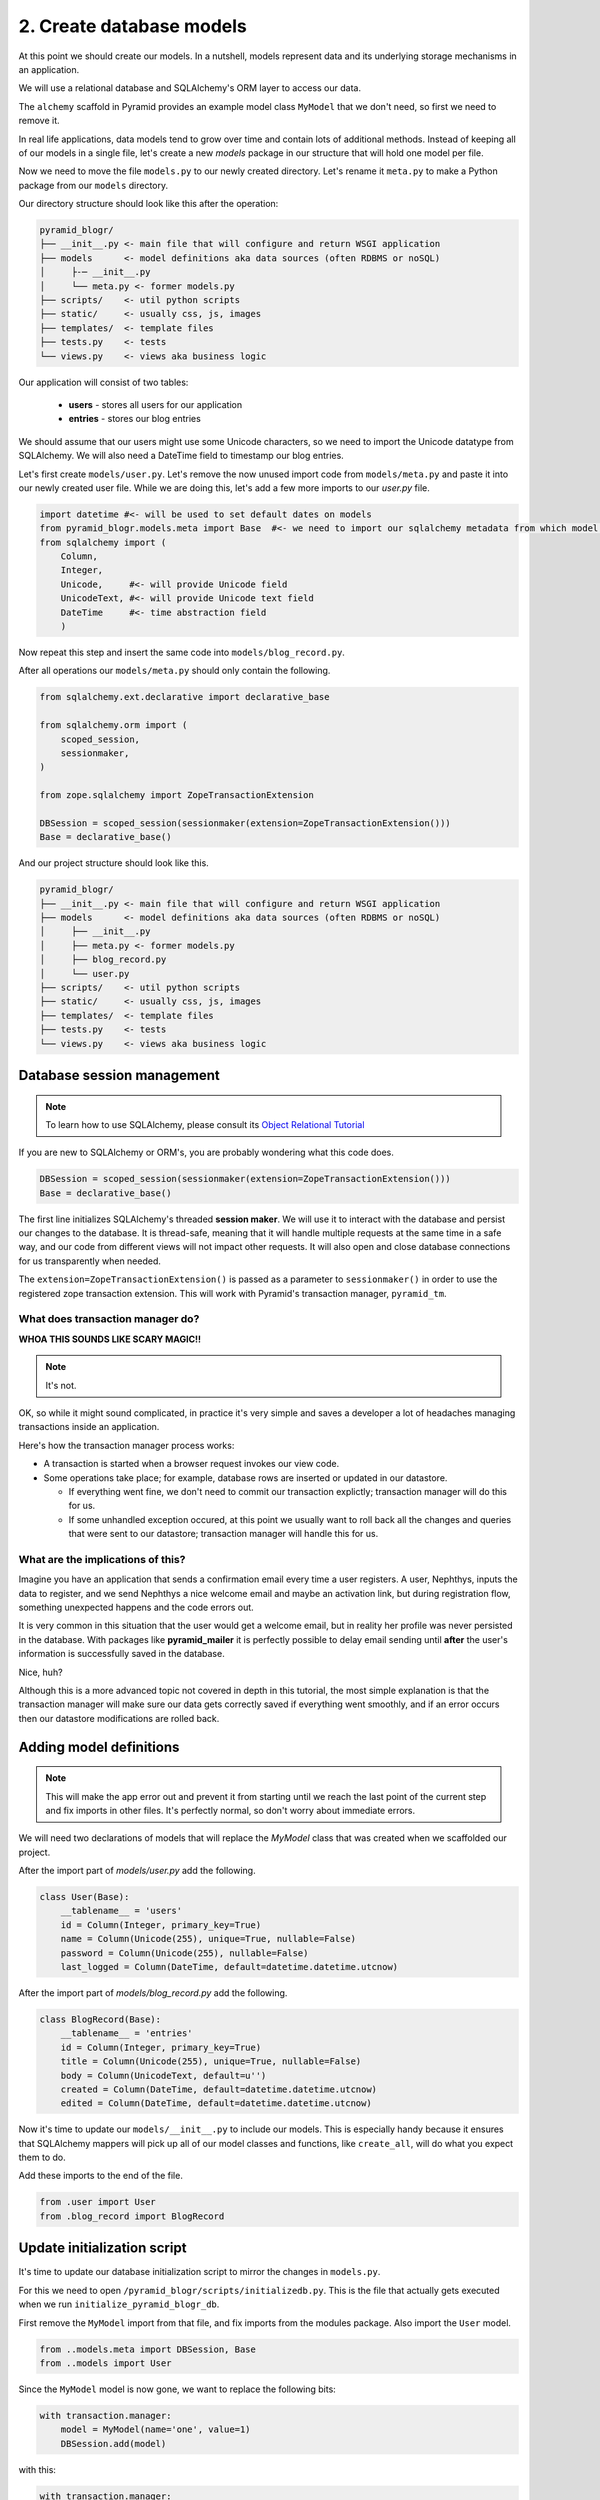 .. _blogr_basic_models:

=========================
2. Create database models
=========================

At this point we should create our models. In a nutshell, models represent data
and its underlying storage mechanisms in an application.

We will use a relational database and SQLAlchemy's ORM layer to access our
data.

The ``alchemy`` scaffold in Pyramid provides an example model class ``MyModel``
that we don't need, so first we need to remove it.

In real life applications, data models tend to grow over time and contain lots
of additional methods. Instead of keeping all of our models in a single file,
let's create a new `models` package in our structure that will hold one model
per file.

Now we need to move the file ``models.py`` to our newly created directory.
Let's rename it ``meta.py`` to make a Python package from our ``models``
directory.

Our directory structure should look like this after the operation:

.. code-block:: text

    pyramid_blogr/
    ├── __init__.py <- main file that will configure and return WSGI application
    ├── models      <- model definitions aka data sources (often RDBMS or noSQL)
    │     ├-─ __init__.py
    │     └── meta.py <- former models.py
    ├── scripts/    <- util python scripts
    ├── static/     <- usually css, js, images
    ├── templates/  <- template files
    ├── tests.py    <- tests
    └── views.py    <- views aka business logic

Our application will consist of two tables:

    * **users** - stores all users for our application
    * **entries** - stores our blog entries

We should assume that our users might use some Unicode characters, so we need
to import the Unicode datatype from SQLAlchemy. We will also need a DateTime
field to timestamp our blog entries.

Let's first create ``models/user.py``. Let's remove the now unused import code
from ``models/meta.py`` and paste it into our newly created user file. While we
are doing this, let's add a few more imports to our `user.py` file.

.. code-block:: python

    import datetime #<- will be used to set default dates on models
    from pyramid_blogr.models.meta import Base  #<- we need to import our sqlalchemy metadata from which model classes will inherit
    from sqlalchemy import (
        Column,
        Integer,
        Unicode,     #<- will provide Unicode field
        UnicodeText, #<- will provide Unicode text field
        DateTime     #<- time abstraction field
        )

Now repeat this step and insert the same code into ``models/blog_record.py``.

After all operations our ``models/meta.py`` should only contain the following.

.. code-block:: python

    from sqlalchemy.ext.declarative import declarative_base

    from sqlalchemy.orm import (
        scoped_session,
        sessionmaker,
    )

    from zope.sqlalchemy import ZopeTransactionExtension

    DBSession = scoped_session(sessionmaker(extension=ZopeTransactionExtension()))
    Base = declarative_base()

And our project structure should look like this.

.. code-block:: text

    pyramid_blogr/
    ├── __init__.py <- main file that will configure and return WSGI application
    ├── models      <- model definitions aka data sources (often RDBMS or noSQL)
    │     ├── __init__.py
    │     ├── meta.py <- former models.py
    │     ├── blog_record.py
    │     └── user.py
    ├── scripts/    <- util python scripts
    ├── static/     <- usually css, js, images
    ├── templates/  <- template files
    ├── tests.py    <- tests
    └── views.py    <- views aka business logic

Database session management
===========================

.. note::

    To learn how to use SQLAlchemy, please consult its `Object Relational
    Tutorial <http://docs.sqlalchemy.org/en/latest/orm/tutorial.html>`_

If you are new to SQLAlchemy or ORM's, you are probably wondering what this
code does.

.. code-block:: python

    DBSession = scoped_session(sessionmaker(extension=ZopeTransactionExtension()))
    Base = declarative_base()

The first line initializes SQLAlchemy's threaded **session maker**. We will use
it to interact with the database and persist our changes to the database. It is
thread-safe, meaning that it will handle multiple requests at the same time in
a safe way, and our code from different views will not impact other requests.
It will also open and close database connections for us transparently when
needed.

The ``extension=ZopeTransactionExtension()`` is passed as a parameter to
``sessionmaker()`` in order to use the registered zope transaction extension.
This will work with Pyramid's transaction manager, ``pyramid_tm``.

What does transaction manager do?
---------------------------------

**WHOA THIS SOUNDS LIKE SCARY MAGIC!!**

.. note::

    It's not.

OK, so while it might sound complicated, in practice it's very simple and saves
a developer a lot of headaches managing transactions inside an application.

Here's how the transaction manager process works:

* A transaction is started when a browser request invokes our view code.
* Some operations take place; for example, database rows are inserted or
  updated in our datastore.

  * If everything went fine, we don't need to commit our transaction explictly;
    transaction manager will do this for us.
  * If some unhandled exception occured, at this point we usually want to roll
    back all the changes and queries that were sent to our datastore;
    transaction manager will handle this for us.

What are the implications of this?
----------------------------------

Imagine you have an application that sends a confirmation email every time a
user registers. A user, Nephthys, inputs the data to register, and we send
Nephthys a nice welcome email and maybe an activation link, but during
registration flow, something unexpected happens and the code errors out.

It is very common in this situation that the user would get a welcome email,
but in reality her profile was never persisted in the database. With packages
like **pyramid_mailer** it is perfectly possible to delay email sending until
**after** the user's information is successfully saved in the database.

Nice, huh?

Although this is a more advanced topic not covered in depth in this tutorial,
the most simple explanation is that the transaction manager will make sure our
data gets correctly saved if everything went smoothly, and if an error occurs
then our datastore modifications are rolled back.


Adding model definitions
========================

.. note::

    This will make the app error out and prevent it from starting until we
    reach the last point of the current step and fix imports in other files.
    It's perfectly normal, so don't worry about immediate errors.

We will need two declarations of models that will replace the *MyModel* class
that was created when we scaffolded our project.

After the import part of `models/user.py` add the following.

.. code-block:: python

    class User(Base):
        __tablename__ = 'users'
        id = Column(Integer, primary_key=True)
        name = Column(Unicode(255), unique=True, nullable=False)
        password = Column(Unicode(255), nullable=False)
        last_logged = Column(DateTime, default=datetime.datetime.utcnow)

After the import part of `models/blog_record.py` add the following.

.. code-block:: python

    class BlogRecord(Base):
        __tablename__ = 'entries'
        id = Column(Integer, primary_key=True)
        title = Column(Unicode(255), unique=True, nullable=False)
        body = Column(UnicodeText, default=u'')
        created = Column(DateTime, default=datetime.datetime.utcnow)
        edited = Column(DateTime, default=datetime.datetime.utcnow)


Now it's time to update our ``models/__init__.py`` to include our models. This
is especially handy because it ensures that SQLAlchemy mappers will pick up all
of our model classes and functions, like ``create_all``, will do what you
expect them to do.

Add these imports to the end of the file.

.. code-block:: python

    from .user import User
    from .blog_record import BlogRecord


Update initialization script
============================

It's time to update our database initialization script to mirror the changes in
``models.py``.

For this we need to open ``/pyramid_blogr/scripts/initializedb.py``.  This is
the file that actually gets executed when we run
``initialize_pyramid_blogr_db``.

First remove the ``MyModel`` import from that file, and fix imports from the
modules package.  Also import the ``User`` model.

.. code-block:: python

    from ..models.meta import DBSession, Base
    from ..models import User

Since the ``MyModel`` model is now gone, we want to replace the following bits:

.. code-block:: python

    with transaction.manager:
        model = MyModel(name='one', value=1)
        DBSession.add(model)

with this:

.. code-block:: python

    with transaction.manager:
        admin = User(name=u'admin', password=u'admin')
        DBSession.add(admin)

When you initialize a fresh database, this will populate it with a single user,
with both login and unencrypted password equal to ``admin``.

.. warning::

    This is just a tutorial example and **production code should utilize
    passwords hashed with a strong one-way encryption function**.  You can use
    a package like **passlib** or **cryptacular** for this purpose.

The last step is to fix the imports from ``MyModel`` to ``User`` model, and
the ``meta`` package in ``__init__.py``.

In `pyramid_blogr/__init__.py`:

.. code-block:: python

    from .models import (
        DBSession,
        Base,
        )

becomes:

.. code-block:: python

    from .models.meta import (
        DBSession,
        Base,
        )

.. warning::

    Remember to replace the imports of the ``MyModel`` and ``DBSession``
    classes in ``/pyramid_blogr/scripts/initializedb.py`` **and**
    ``/pyramid_blogr/tests.py``. Otherwise your app will not start because of
    failed imports.

Same as with models, when your application grows over time, you will want to
organize views into logical sections based on their functionality. Fow now
remove the ``views.py`` file completely.

Our application should start again if we try running the server. In case you
have problems starting the application, you can see complete source code
of the files we modifed below.

If our application starts correctly, you should run the
``initialize_pyramid_blogr_db`` command from your environment. It may look like
this.

.. code-block:: text

    $VENV/bin/initialize_pyramid_blogr_db development.ini


Next :doc:`routes`.
